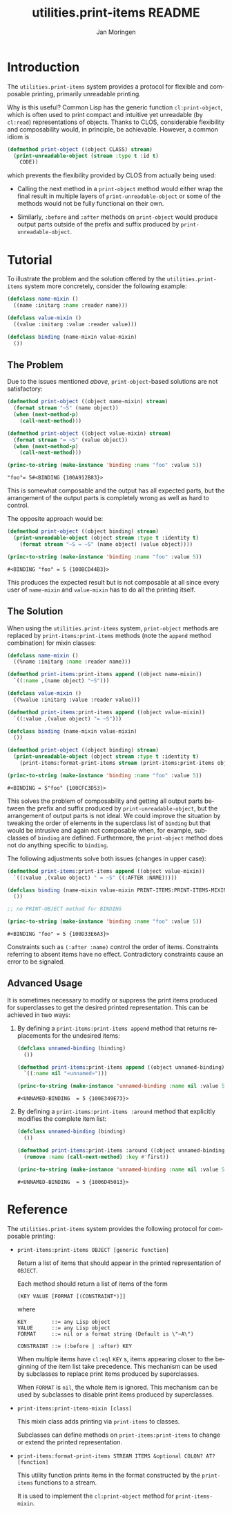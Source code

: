 #+TITLE:       utilities.print-items README
#+AUTHOR:      Jan Moringen
#+EMAIL:       jmoringe@techfak.uni-bielefeld.de
#+DESCRIPTION: Composable, unreadable printing of objects
#+KEYWORDS:    print-items, composable printing, print-object, utilities
#+LANGUAGE:    en

#+OPTIONS: num:nil

* Introduction

  The =utilities.print-items= system provides a protocol for flexible
  and composable printing, primarily unreadable printing.

  Why is this useful? Common Lisp has the generic function
  ~cl:print-object~, which is often used to print compact and
  intuitive yet unreadable (by ~cl:read~) representations of
  objects. Thanks to CLOS, considerable flexibility and composability
  would, in principle, be achievable. However, a common idiom is

  #+BEGIN_SRC lisp
    (defmethod print-object ((object CLASS) stream)
      (print-unreadable-object (stream :type t :id t)
        CODE))
  #+END_SRC

  which prevents the flexibility provided by CLOS from actually being
  used:

  + Calling the next method in a ~print-object~ method would either
    wrap the final result in multiple layers of
    ~print-unreadable-object~ or some of the methods would not be
    fully functional on their own.

  + Similarly, ~:before~ and ~:after~ methods on ~print-object~ would
    produce output parts outside of the prefix and suffix produced by
    ~print-unreadable-object~.

  #+ATTR_HTML: :alt "build status image" :title Build Status :align right
  [[https://travis-ci.org/scymtym/utilities.print-items][https://travis-ci.org/scymtym/utilities.print-items.svg]]

* Tutorial

  To illustrate the problem and the solution offered by the
  =utilities.print-items= system more concretely, consider the
  following example:

  #+BEGIN_SRC lisp :exports both :results silent
    (defclass name-mixin ()
      ((name :initarg :name :reader name)))

    (defclass value-mixin ()
      ((value :initarg :value :reader value)))

    (defclass binding (name-mixin value-mixin)
      ())
  #+END_SRC

** The Problem

   Due to the issues mentioned [[*Introduction][above]], ~print-object~-based solutions
   are not satisfactory:

   #+BEGIN_SRC lisp :exports both :results value
     (defmethod print-object ((object name-mixin) stream)
       (format stream "~S" (name object))
       (when (next-method-p)
         (call-next-method)))

     (defmethod print-object ((object value-mixin) stream)
       (format stream "= ~S" (value object))
       (when (next-method-p)
         (call-next-method)))

     (princ-to-string (make-instance 'binding :name "foo" :value 5))
   #+END_SRC

   #+RESULTS:
   : "foo"= 5#<BINDING {100A912B83}>

   This is somewhat composable and the output has all expected parts,
   but the arrangement of the output parts is completely wrong as well
   as hard to control.

   #+BEGIN_SRC lisp :exports results :results silent
     (ignore-errors
      (remove-method #'print-object (find-method #'print-object '() (list (find-class 'name-mixin) (find-class 't)))))
     (ignore-errors
      (remove-method #'print-object (find-method #'print-object '() (list (find-class 'value-mixin) (find-class 't)))))
   #+END_SRC

   The opposite approach would be:

   #+BEGIN_SRC lisp :exports both :results value
     (defmethod print-object ((object binding) stream)
       (print-unreadable-object (object stream :type t :identity t)
         (format stream "~S = ~S" (name object) (value object))))

     (princ-to-string (make-instance 'binding :name "foo" :value 5))
   #+END_SRC

   #+RESULTS:
   : #<BINDING "foo" = 5 {100BCD44B3}>

   This produces the expected result but is not composable at all
   since every user of ~name-mixin~ and ~value-mixin~ has to do all
   the printing itself.

   #+BEGIN_SRC lisp :exports results :results silent
     (ignore-errors
      (remove-method #'print-object (find-method #'print-object '() (list (find-class binding) (find-class 't)))))
   #+END_SRC

** The Solution

   When using the =utilities.print-items= system, ~print-object~
   methods are replaced by ~print-items:print-items~ methods (note the
   ~append~ method combination) for mixin classes:

   #+BEGIN_SRC lisp :exports both :results value
     (defclass name-mixin ()
       ((%name :initarg :name :reader name)))

     (defmethod print-items:print-items append ((object name-mixin))
       `((:name ,(name object) "~S")))

     (defclass value-mixin ()
       ((%value :initarg :value :reader value)))

     (defmethod print-items:print-items append ((object value-mixin))
       `((:value ,(value object) "= ~S")))

     (defclass binding (name-mixin value-mixin)
       ())

     (defmethod print-object ((object binding) stream)
       (print-unreadable-object (object stream :type t :identity t)
         (print-items:format-print-items stream (print-items:print-items object))))

     (princ-to-string (make-instance 'binding :name "foo" :value 5))
   #+END_SRC

   #+RESULTS:
   : #<BINDING = 5"foo" {100CFC3D53}>

   #+BEGIN_SRC lisp :exports results :results silent
     (ignore-errors
      (remove-method #'print-object (find-method #'print-object '() (list (find-class binding) (find-class 't)))))
   #+END_SRC

   This solves the problem of composability and getting all output
   parts between the prefix and suffix produced by
   ~print-unreadable-object~, but the arrangement of output parts is
   not ideal. We could improve the situation by tweaking the order of
   elements in the superclass list of ~binding~ but that would be
   intrusive and again not composable when, for example, subclasses of
   ~binding~ are defined. Furthermore, the ~print-object~ method does
   not do anything specific to ~binding~.

   The following adjustments solve both issues (changes in upper
   case):

   #+BEGIN_SRC lisp :exports both :results value
     (defmethod print-items:print-items append ((object value-mixin))
       `((:value ,(value object) " = ~S" ((:AFTER :NAME)))))

     (defclass binding (name-mixin value-mixin PRINT-ITEMS:PRINT-ITEMS-MIXIN)
       ())

     ;; no PRINT-OBJECT method for BINDING

     (princ-to-string (make-instance 'binding :name "foo" :value 5))
   #+END_SRC

   #+RESULTS:
   : #<BINDING "foo" = 5 {100D33E6A3}>

   Constraints such as ~(:after :name)~ control the order of
   items. Constraints referring to absent items have no
   effect. Contradictory constraints cause an error to be signaled.

** Advanced Usage

   It is sometimes necessary to modify or suppress the print items
   produced for superclasses to get the desired printed
   representation. This can be achieved in two ways:

   1. By defining a ~print-items:print-items append~ method that
      returns replacements for the undesired items:

      #+BEGIN_SRC lisp :exports both :results value
        (defclass unnamed-binding (binding)
          ())

        (defmethod print-items:print-items append ((object unnamed-binding))
          `((:name nil "«unnamed»")))

        (princ-to-string (make-instance 'unnamed-binding :name nil :value 5))
      #+END_SRC

      #+RESULTS:
      : #<UNNAMED-BINDING  = 5 {100E349E73}>

      #+BEGIN_SRC lisp :exports results :results silent
        (ignore-errors
         (remove-method #'print-items:print-items (find-method #'print-items:print-items '(append) (list (find-class 'unnamed-binding)))))
      #+END_SRC

   2. By defining a ~print-items:print-items :around~ method that
      explicitly modifies the complete item list:

      #+BEGIN_SRC lisp :exports both :results value
        (defclass unnamed-binding (binding)
          ())

        (defmethod print-items:print-items :around ((object unnamed-binding))
          (remove :name (call-next-method) :key #'first))

        (princ-to-string (make-instance 'unnamed-binding :name nil :value 5))
      #+END_SRC

      #+RESULTS:
      : #<UNNAMED-BINDING  = 5 {1006D45013}>

      #+BEGIN_SRC lisp :exports results :results silent
        (ignore-errors
         (remove-method #'print-items:print-items (find-method #'print-items:print-items '(:around) (list (find-class 'unnamed-binding)))))
      #+END_SRC

* Reference

  The =utilities.print-items= system provides the following protocol
  for composable printing:

  * =print-items:print-items OBJECT [generic function]=

    Return a list of items that should appear in the printed
    representation of =OBJECT=.

    Each method should return a list of items of the form

    #+BEGIN_EXAMPLE
      (KEY VALUE [FORMAT [(CONSTRAINT*)]]
    #+END_EXAMPLE

    where

    #+BEGIN_EXAMPLE
      KEY        ::= any Lisp object
      VALUE      ::= any Lisp object
      FORMAT     ::= nil or a format string (Default is \"~A\")

      CONSTRAINT ::= (:before | :after) KEY
    #+END_EXAMPLE

    When multiple items have =cl:eql= =KEY= s, items appearing closer
    to the beginning of the item list take precedence. This mechanism
    can be used by subclasses to replace print items produced by
    superclasses.

    When =FORMAT= is =nil=, the whole item is ignored. This mechanism
    can be used by subclasses to disable print items produced by
    superclasses.

  * =print-items:print-items-mixin [class]=

    This mixin class adds printing via =print-items= to classes.

    Subclasses can define methods on =print-items:print-items= to
    change or extend the printed representation.

  * =print-items:format-print-items STREAM ITEMS &optional COLON? AT? [function]=

    This utility function prints items in the format constructed by
    the =print-items= functions to a stream.

    It is used to implement the =cl:print-object= method for
    =print-items-mixin=.
